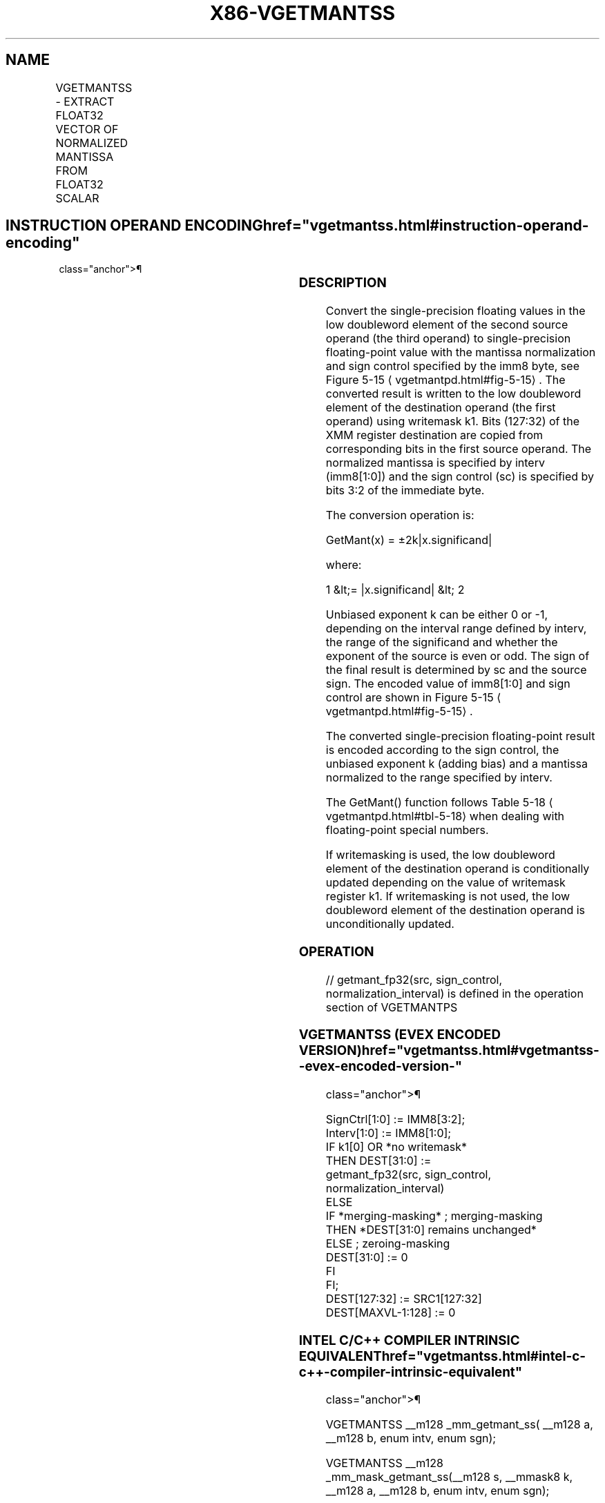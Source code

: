 '\" t
.nh
.TH "X86-VGETMANTSS" "7" "December 2023" "Intel" "Intel x86-64 ISA Manual"
.SH NAME
VGETMANTSS - EXTRACT FLOAT32 VECTOR OF NORMALIZED MANTISSA FROM FLOAT32 SCALAR
.TS
allbox;
l l l l l 
l l l l l .
\fBOpcode/Instruction\fP	\fBOp/En\fP	\fB64/32 Bit Mode Support\fP	\fBCPUID Feature Flag\fP	\fBDescription\fP
T{
EVEX.LLIG.66.0F3A.W0 27 /r ib VGETMANTSS xmm1 {k1}{z}, xmm2, xmm3/m32{sae}, imm8
T}	A	V/V	AVX512F	T{
Extract the normalized mantissa from the low float32 element of xmm3/m32 using imm8 for sign control and mantissa interval normalization, store the mantissa to xmm1 under the writemask k1 and merge with the other elements of xmm2.
T}
.TE

.SH INSTRUCTION OPERAND ENCODING  href="vgetmantss.html#instruction-operand-encoding"
class="anchor">¶

.TS
allbox;
l l l l l l 
l l l l l l .
\fBOp/En\fP	\fBTuple Type\fP	\fBOperand 1\fP	\fBOperand 2\fP	\fBOperand 3\fP	\fBOperand 4\fP
A	Tuple1 Scalar	ModRM:reg (w)	EVEX.vvvv (r)	ModRM:r/m (r)	N/A
.TE

.SS DESCRIPTION
Convert the single-precision floating values in the low doubleword
element of the second source operand (the third operand) to
single-precision floating-point value with the mantissa normalization
and sign control specified by the imm8 byte, see Figure
5-15
\[la]vgetmantpd.html#fig\-5\-15\[ra]\&. The converted result is written to the
low doubleword element of the destination operand (the first operand)
using writemask k1. Bits (127:32) of the XMM register destination are
copied from corresponding bits in the first source operand. The
normalized mantissa is specified by interv (imm8[1:0]) and the sign
control (sc) is specified by bits 3:2 of the immediate byte.

.PP
The conversion operation is:

.PP
GetMant(x) = ±2k|x.significand|

.PP
where:

.PP
1 &lt;= |x.significand| &lt; 2

.PP
Unbiased exponent k can be either 0 or -1, depending on the interval
range defined by interv, the range of the significand and whether the
exponent of the source is even or odd. The sign of the final result is
determined by sc and the source sign. The encoded value of imm8[1:0]
and sign control are shown in Figure 5-15
\[la]vgetmantpd.html#fig\-5\-15\[ra]\&.

.PP
The converted single-precision floating-point result is encoded
according to the sign control, the unbiased exponent k (adding bias) and
a mantissa normalized to the range specified by interv.

.PP
The GetMant() function follows Table 5-18
\[la]vgetmantpd.html#tbl\-5\-18\[ra]
when dealing with floating-point special numbers.

.PP
If writemasking is used, the low doubleword element of the destination
operand is conditionally updated depending on the value of writemask
register k1. If writemasking is not used, the low doubleword element of
the destination operand is unconditionally updated.

.SS OPERATION
.EX
// getmant_fp32(src, sign_control, normalization_interval) is defined in the operation section of VGETMANTPS
.EE

.SS VGETMANTSS (EVEX ENCODED VERSION)  href="vgetmantss.html#vgetmantss--evex-encoded-version-"
class="anchor">¶

.EX
SignCtrl[1:0] := IMM8[3:2];
Interv[1:0] := IMM8[1:0];
IF k1[0] OR *no writemask*
    THEN DEST[31:0] :=
            getmant_fp32(src, sign_control, normalization_interval)
    ELSE
        IF *merging-masking* ; merging-masking
            THEN *DEST[31:0] remains unchanged*
            ELSE ; zeroing-masking
                DEST[31:0] := 0
        FI
FI;
DEST[127:32] := SRC1[127:32]
DEST[MAXVL-1:128] := 0
.EE

.SS INTEL C/C++ COMPILER INTRINSIC EQUIVALENT  href="vgetmantss.html#intel-c-c++-compiler-intrinsic-equivalent"
class="anchor">¶

.EX
VGETMANTSS __m128 _mm_getmant_ss( __m128 a, __m128 b, enum intv, enum sgn);

VGETMANTSS __m128 _mm_mask_getmant_ss(__m128 s, __mmask8 k, __m128 a, __m128 b, enum intv, enum sgn);

VGETMANTSS __m128 _mm_maskz_getmant_ss( __mmask8 k, __m128 a, __m128 b, enum intv, enum sgn);

VGETMANTSS __m128 _mm_getmant_round_ss( __m128 a, __m128 b, enum intv, enum sgn, int r);

VGETMANTSS __m128 _mm_mask_getmant_round_ss(__m128 s, __mmask8 k, __m128 a, __m128 b, enum intv, enum sgn, int r);

VGETMANTSS __m128 _mm_maskz_getmant_round_ss( __mmask8 k, __m128 a, __m128 b, enum intv, enum sgn, int r);
.EE

.SS SIMD FLOATING-POINT EXCEPTIONS  href="vgetmantss.html#simd-floating-point-exceptions"
class="anchor">¶

.PP
Denormal, Invalid

.SS OTHER EXCEPTIONS
See Table 2-47, “Type E3 Class
Exception Conditions.”

.SH COLOPHON
This UNOFFICIAL, mechanically-separated, non-verified reference is
provided for convenience, but it may be
incomplete or
broken in various obvious or non-obvious ways.
Refer to Intel® 64 and IA-32 Architectures Software Developer’s
Manual
\[la]https://software.intel.com/en\-us/download/intel\-64\-and\-ia\-32\-architectures\-sdm\-combined\-volumes\-1\-2a\-2b\-2c\-2d\-3a\-3b\-3c\-3d\-and\-4\[ra]
for anything serious.

.br
This page is generated by scripts; therefore may contain visual or semantical bugs. Please report them (or better, fix them) on https://github.com/MrQubo/x86-manpages.
